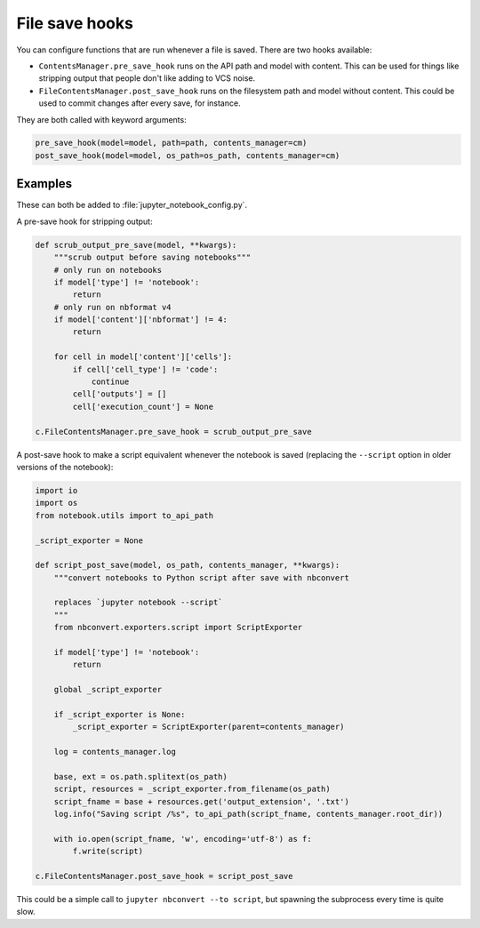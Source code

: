 File save hooks
===============

You can configure functions that are run whenever a file is saved. There are
two hooks available:

* ``ContentsManager.pre_save_hook`` runs on the API path and model with
  content. This can be used for things like stripping output that people don't
  like adding to VCS noise.
* ``FileContentsManager.post_save_hook`` runs on the filesystem path and model
  without content. This could be used to commit changes after every save, for
  instance.

They are both called with keyword arguments:

.. code-block:: python

    pre_save_hook(model=model, path=path, contents_manager=cm)
    post_save_hook(model=model, os_path=os_path, contents_manager=cm)

Examples
--------

These can both be added to :file:`jupyter_notebook_config.py`.

A pre-save hook for stripping output:

.. code-block:: python

    def scrub_output_pre_save(model, **kwargs):
        """scrub output before saving notebooks"""
        # only run on notebooks
        if model['type'] != 'notebook':
            return
        # only run on nbformat v4
        if model['content']['nbformat'] != 4:
            return

        for cell in model['content']['cells']:
            if cell['cell_type'] != 'code':
                continue
            cell['outputs'] = []
            cell['execution_count'] = None

    c.FileContentsManager.pre_save_hook = scrub_output_pre_save

A post-save hook to make a script equivalent whenever the notebook is saved
(replacing the ``--script`` option in older versions of the notebook):

.. code-block:: python

    import io
    import os
    from notebook.utils import to_api_path

    _script_exporter = None

    def script_post_save(model, os_path, contents_manager, **kwargs):
        """convert notebooks to Python script after save with nbconvert

        replaces `jupyter notebook --script`
        """
        from nbconvert.exporters.script import ScriptExporter

        if model['type'] != 'notebook':
            return

        global _script_exporter

        if _script_exporter is None:
            _script_exporter = ScriptExporter(parent=contents_manager)

        log = contents_manager.log

        base, ext = os.path.splitext(os_path)
        script, resources = _script_exporter.from_filename(os_path)
        script_fname = base + resources.get('output_extension', '.txt')
        log.info("Saving script /%s", to_api_path(script_fname, contents_manager.root_dir))

        with io.open(script_fname, 'w', encoding='utf-8') as f:
            f.write(script)

    c.FileContentsManager.post_save_hook = script_post_save


This could be a simple call to ``jupyter nbconvert --to script``, but spawning
the subprocess every time is quite slow.
